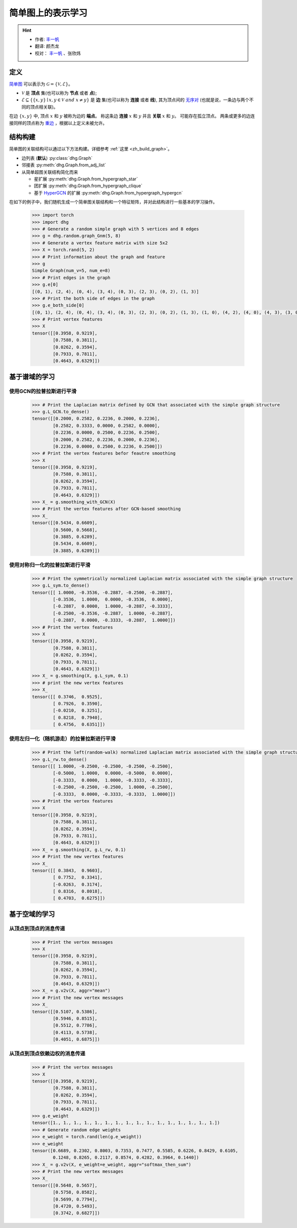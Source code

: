 简单图上的表示学习
=============================

.. hint:: 

    - 作者:  `丰一帆 <https://fengyifan.site/>`_
    - 翻译:  颜杰龙
    - 校对： `丰一帆 <https://fengyifan.site/>`_ 、张欣炜

定义
-------------------------
`简单图 <https://en.wikipedia.org/wiki/Graph_(discrete_mathematics)>`_ 可以表示为 :math:`\mathcal{G} = \{\mathcal{V}, \mathcal{E}\}`。

- :math:`\mathcal{V}` 是 **顶点** 集(也可以称为 **节点** 或者 **点**);
- :math:`\mathcal{E} \subseteq \{ \{x, y\} \mid x, y \in \mathcal{V}~and~x \neq y \}` 是 **边** 集(也可以称为 **连接** 或者 **线**),
  其为顶点间的 `无序对 <https://en.wikipedia.org/wiki/Unordered_pair>`_ (也就是说，一条边与两个不同的顶点相关联)。

在边 :math:`\{x, y\}` 中, 顶点 :math:`x` 和 :math:`y` 被称为边的 **端点**。
称这条边 **连接** :math:`x` 和 :math:`y` 并且 **关联** :math:`x` 和  :math:`y`。
可能存在孤立顶点。
两条或更多的边连接同样的顶点称为 `重边 <https://en.wikipedia.org/wiki/Multiple_edges>`_ ，根据以上定义未被允许。

结构构建
-------------------------
简单图的关联结构可以通过以下方法构建。详细参考 :ref:`这里 <zh_build_graph>`。

- 边列表 (**默认**) :py:class:`dhg.Graph`
- 邻接表 :py:meth:`dhg.Graph.from_adj_list`
- 从简单超图关联结构简化而来
  
  - 星扩展 :py:meth:`dhg.Graph.from_hypergraph_star`
  - 团扩展 :py:meth:`dhg.Graph.from_hypergraph_clique`
  - 基于 `HyperGCN <https://arxiv.org/pdf/1809.02589.pdf>`_ 的扩展 :py:meth:`dhg.Graph.from_hypergraph_hypergcn`

在如下的例子中，我们随机生成一个简单图关联结构和一个特征矩阵，并对此结构进行一些基本的学习操作。

    .. code:: python

        >>> import torch
        >>> import dhg
        >>> # Generate a random simple graph with 5 vertices and 8 edges
        >>> g = dhg.random.graph_Gnm(5, 8) 
        >>> # Generate a vertex feature matrix with size 5x2
        >>> X = torch.rand(5, 2)
        >>> # Print information about the graph and feature
        >>> g 
        Simple Graph(num_v=5, num_e=8)
        >>> # Print edges in the graph
        >>> g.e[0]
        [(0, 1), (2, 4), (0, 4), (3, 4), (0, 3), (2, 3), (0, 2), (1, 3)]
        >>> # Print the both side of edges in the graph
        >>> g.e_both_side[0]
        [(0, 1), (2, 4), (0, 4), (3, 4), (0, 3), (2, 3), (0, 2), (1, 3), (1, 0), (4, 2), (4, 0), (4, 3), (3, 0), (3, 2), (2, 0), (3, 1)]
        >>> # Print vertex features
        >>> X
        tensor([[0.3958, 0.9219],
                [0.7588, 0.3811],
                [0.0262, 0.3594],
                [0.7933, 0.7811],
                [0.4643, 0.6329]])

.. Structure Visualization
.. -------------------------
.. Draw the graph structure

..     .. code:: python

..         >>> fig = g.draw(edge_style="line")
..         >>> fig.show()

..     Here is the image.


基于谱域的学习
-------------------------

使用GCN的拉普拉斯进行平滑
^^^^^^^^^^^^^^^^^^^^^^^^^^^^^^^^^^^^^^^^^^

    .. code:: python

        >>> # Print the Laplacian matrix defined by GCN that associated with the simple graph structure
        >>> g.L_GCN.to_dense()
        tensor([[0.2000, 0.2582, 0.2236, 0.2000, 0.2236],
                [0.2582, 0.3333, 0.0000, 0.2582, 0.0000],
                [0.2236, 0.0000, 0.2500, 0.2236, 0.2500],
                [0.2000, 0.2582, 0.2236, 0.2000, 0.2236],
                [0.2236, 0.0000, 0.2500, 0.2236, 0.2500]])
        >>> # Print the vertex features befor feautre smoothing
        >>> X
        tensor([[0.3958, 0.9219],
                [0.7588, 0.3811],
                [0.0262, 0.3594],
                [0.7933, 0.7811],
                [0.4643, 0.6329]])
        >>> X_ = g.smoothing_with_GCN(X)
        >>> # Print the vertex features after GCN-based smoothing
        >>> X_
        tensor([[0.5434, 0.6609],
                [0.5600, 0.5668],
                [0.3885, 0.6289],
                [0.5434, 0.6609],
                [0.3885, 0.6289]])

使用对称归一化的拉普拉斯进行平滑
^^^^^^^^^^^^^^^^^^^^^^^^^^^^^^^^^^^^^^^^^^^^^^^^^^^^^^^^

    .. code:: python

        >>> # Print the symmetrically normalized Laplacian matrix associated with the simple graph structure
        >>> g.L_sym.to_dense()
        tensor([[ 1.0000, -0.3536, -0.2887, -0.2500, -0.2887],
                [-0.3536,  1.0000,  0.0000, -0.3536,  0.0000],
                [-0.2887,  0.0000,  1.0000, -0.2887, -0.3333],
                [-0.2500, -0.3536, -0.2887,  1.0000, -0.2887],
                [-0.2887,  0.0000, -0.3333, -0.2887,  1.0000]])
        >>> # Print the vertex features
        >>> X
        tensor([[0.3958, 0.9219],
                [0.7588, 0.3811],
                [0.0262, 0.3594],
                [0.7933, 0.7811],
                [0.4643, 0.6329]])
        >>> X_ = g.smoothing(X, g.L_sym, 0.1)
        >>> # print the new vertex features
        >>> X_
        tensor([[ 0.3746,  0.9525],
                [ 0.7926,  0.3590],
                [-0.0210,  0.3251],
                [ 0.8218,  0.7940],
                [ 0.4756,  0.6351]])

使用左归一化（随机游走）的拉普拉斯进行平滑
^^^^^^^^^^^^^^^^^^^^^^^^^^^^^^^^^^^^^^^^^^^^^^^^^^^^^^^^^^^^^

    .. code:: python

        >>> # Print the left(random-walk) normalized Laplacian matrix associated with the simple graph structure
        >>> g.L_rw.to_dense()
        tensor([[ 1.0000, -0.2500, -0.2500, -0.2500, -0.2500],
                [-0.5000,  1.0000,  0.0000, -0.5000,  0.0000],
                [-0.3333,  0.0000,  1.0000, -0.3333, -0.3333],
                [-0.2500, -0.2500, -0.2500,  1.0000, -0.2500],
                [-0.3333,  0.0000, -0.3333, -0.3333,  1.0000]])
        >>> # Print the vertex features
        >>> X
        tensor([[0.3958, 0.9219],
                [0.7588, 0.3811],
                [0.0262, 0.3594],
                [0.7933, 0.7811],
                [0.4643, 0.6329]])
        >>> X_ = g.smoothing(X, g.L_rw, 0.1)
        >>> # Print the new vertex features
        >>> X_
        tensor([[ 0.3843,  0.9603],
                [ 0.7752,  0.3341],
                [-0.0263,  0.3174],
                [ 0.8316,  0.8018],
                [ 0.4703,  0.6275]])


基于空域的学习
----------------------------

从顶点到顶点的消息传递
^^^^^^^^^^^^^^^^^^^^^^^^^^^^^^^^^^^^^^^^^^^^^^^^^^^^^^^^^^^^^

    .. code:: python

        >>> # Print the vertex messages
        >>> X
        tensor([[0.3958, 0.9219],
                [0.7588, 0.3811],
                [0.0262, 0.3594],
                [0.7933, 0.7811],
                [0.4643, 0.6329]])
        >>> X_ = g.v2v(X, aggr="mean") 
        >>> # Print the new vertex messages
        >>> X_
        tensor([[0.5107, 0.5386],
                [0.5946, 0.8515],
                [0.5512, 0.7786],
                [0.4113, 0.5738],
                [0.4051, 0.6875]])

从顶点到顶点依赖边权的消息传递
^^^^^^^^^^^^^^^^^^^^^^^^^^^^^^^^^^^^^^^^^^^^^^^^^^^^^^^^^^^^^^^^^^^^^^^^^^^

    .. code:: python

        >>> # Print the vertex messages
        >>> X
        tensor([[0.3958, 0.9219],
                [0.7588, 0.3811],
                [0.0262, 0.3594],
                [0.7933, 0.7811],
                [0.4643, 0.6329]])
        >>> g.e_weight
        tensor([1., 1., 1., 1., 1., 1., 1., 1., 1., 1., 1., 1., 1., 1., 1., 1.])
        >>> # Generate random edge weights
        >>> e_weight = torch.rand(len(g.e_weight))
        >>> e_weight
        tensor([0.6689, 0.2302, 0.8003, 0.7353, 0.7477, 0.5585, 0.6226, 0.8429, 0.6105,
                0.1248, 0.8265, 0.2117, 0.8574, 0.4282, 0.3964, 0.1440])
        >>> X_ = g.v2v(X, e_weight=e_weight, aggr="softmax_then_sum")
        >>> # Print the new vertex messages
        >>> X_
        tensor([[0.5648, 0.5657],
                [0.5758, 0.8582],
                [0.5699, 0.7794],
                [0.4720, 0.5493],
                [0.3742, 0.6827]])

